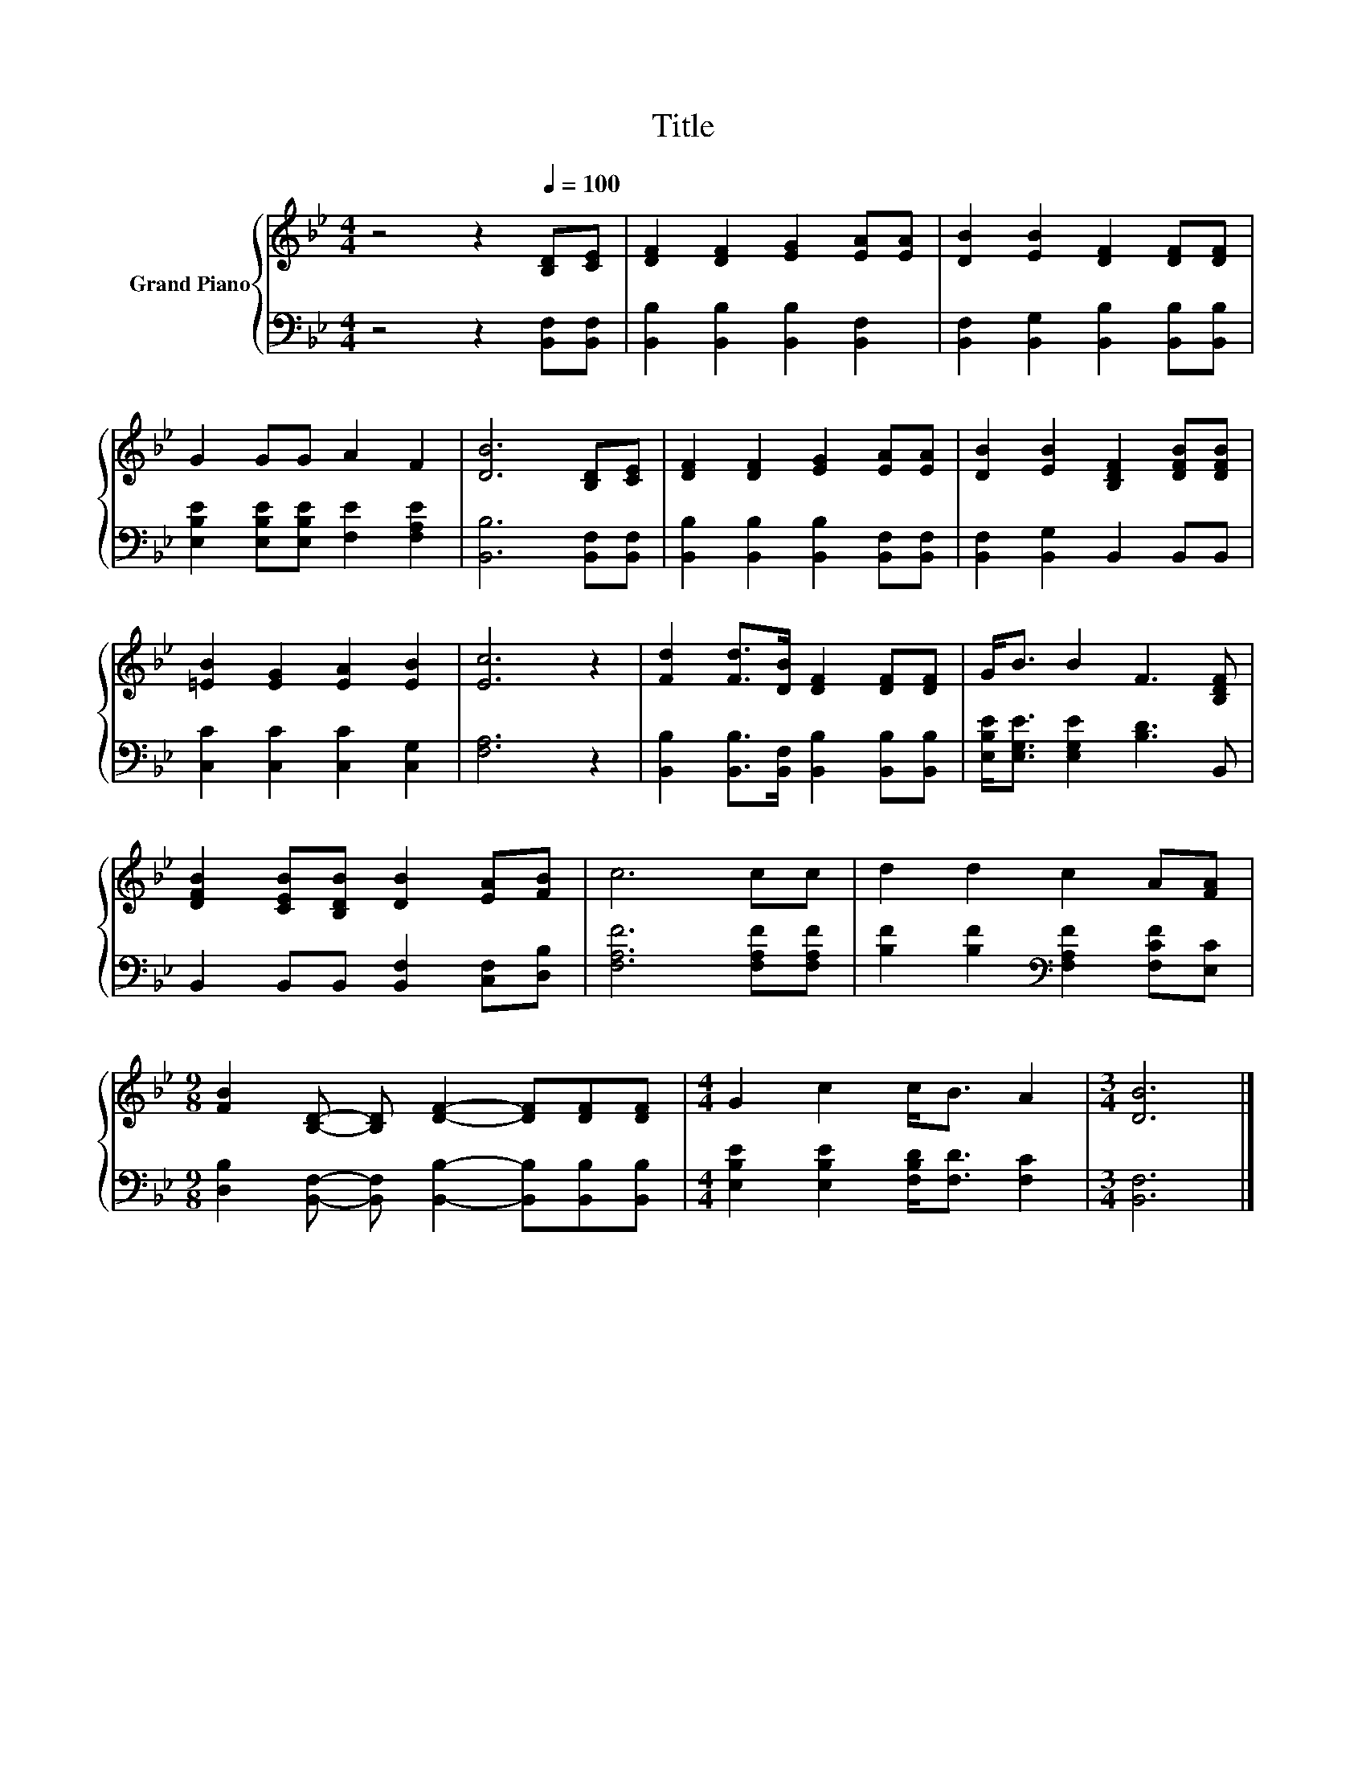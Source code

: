 X:1
T:Title
%%score { 1 | 2 }
L:1/8
M:4/4
K:Bb
V:1 treble nm="Grand Piano"
V:2 bass 
V:1
 z4 z2[Q:1/4=100] [B,D][CE] | [DF]2 [DF]2 [EG]2 [EA][EA] | [DB]2 [EB]2 [DF]2 [DF][DF] | %3
 G2 GG A2 F2 | [DB]6 [B,D][CE] | [DF]2 [DF]2 [EG]2 [EA][EA] | [DB]2 [EB]2 [B,DF]2 [DFB][DFB] | %7
 [=EB]2 [EG]2 [EA]2 [EB]2 | [Ec]6 z2 | [Fd]2 [Fd]>[DB] [DF]2 [DF][DF] | G<B B2 F3 [B,DF] | %11
 [DFB]2 [CEB][B,DB] [DB]2 [EA][FB] | c6 cc | d2 d2 c2 A[FA] | %14
[M:9/8] [FB]2 [B,D]- [B,D] [DF]2- [DF][DF][DF] |[M:4/4] G2 c2 c<B A2 |[M:3/4] [DB]6 |] %17
V:2
 z4 z2 [B,,F,][B,,F,] | [B,,B,]2 [B,,B,]2 [B,,B,]2 [B,,F,]2 | %2
 [B,,F,]2 [B,,G,]2 [B,,B,]2 [B,,B,][B,,B,] | [E,B,E]2 [E,B,E][E,B,E] [F,E]2 [F,A,E]2 | %4
 [B,,B,]6 [B,,F,][B,,F,] | [B,,B,]2 [B,,B,]2 [B,,B,]2 [B,,F,][B,,F,] | %6
 [B,,F,]2 [B,,G,]2 B,,2 B,,B,, | [C,C]2 [C,C]2 [C,C]2 [C,G,]2 | [F,A,]6 z2 | %9
 [B,,B,]2 [B,,B,]>[B,,F,] [B,,B,]2 [B,,B,][B,,B,] | [E,B,E]<[E,G,E] [E,G,E]2 [B,D]3 B,, | %11
 B,,2 B,,B,, [B,,F,]2 [C,F,][D,B,] | [F,A,F]6 [F,A,F][F,A,F] | %13
 [B,F]2 [B,F]2[K:bass] [F,A,F]2 [F,CF][E,C] | %14
[M:9/8] [D,B,]2 [B,,F,]- [B,,F,] [B,,B,]2- [B,,B,][B,,B,][B,,B,] | %15
[M:4/4] [E,B,E]2 [E,B,E]2 [F,B,D]<[F,D] [F,C]2 |[M:3/4] [B,,F,]6 |] %17

